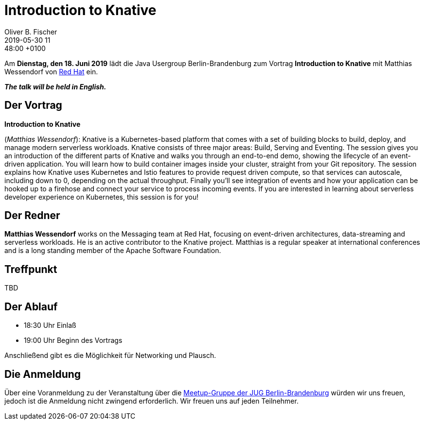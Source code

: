 = Introduction to Knative
Oliver B. Fischer
2019-05-30 11:48:00 +0100
:jbake-event-date: 2019-06-18
:jbake-type: post
:jbake-tags: treffen
:jbake-status: published

Am **Dienstag, den 18. Juni 2019** lädt die
Java Usergroup Berlin-Brandenburg
// zusammen mit der
//https://www.europace.de/[Europace AG^]
zum Vortrag
**Introduction to Knative**
mit
Matthias Wessendorf von
https://www.redhat.com/de/[Red Hat^]
ein.

_**The talk will be held in English.**_

== Der Vortrag

**Introduction to Knative**

(_Matthias Wessendorf_):
Knative is a Kubernetes-based platform that comes with a set of building
blocks to build, deploy, and manage modern serverless workloads.
Knative consists of three major areas: Build, Serving and Eventing.
The session gives you an introduction of the different parts of Knative
and walks you through an end-to-end demo, showing the lifecycle of an
event-driven application. You will learn how to build container images
inside your cluster, straight from your Git repository. The session
explains how Knative uses Kubernetes and Istio features to provide
request driven compute, so that services can autoscale, including
down to 0, depending on the actual throughput. Finally you'll see
integration of events and how your application can be hooked up to a
firehose and connect your service to process incoming events. If you
are interested in learning about serverless developer experience on
Kubernetes, this session is for you!


== Der Redner
**Matthias Wessendorf** works on the Messaging team at
Red Hat, focusing on event-driven architectures,
data-streaming and serverless workloads. He is an active contributor
to the Knative project. Matthias is a regular speaker at international
conferences and is a long standing member of the
Apache Software Foundation.




== Treffpunkt

TBD

== Der Ablauf

- 18:30 Uhr Einlaß
- 19:00 Uhr Beginn des Vortrags

Anschließend gibt es die Möglichkeit für Networking und Plausch.

== Die Anmeldung

Über eine Voranmeldung zu der Veranstaltung über die
http://meetup.com/jug-bb/[Meetup-Gruppe
der JUG Berlin-Brandenburg^]
würden wir uns freuen, jedoch ist die Anmeldung nicht zwingend
erforderlich. Wir freuen uns auf jeden Teilnehmer.





